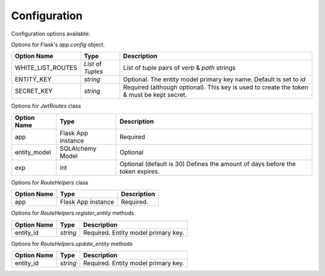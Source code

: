 Configuration
=============


Configuration options available:

Options for Flask's `app.config` object.

==================   ===================   ========================
Option Name           Type                  Description
==================   ===================   ========================
WHITE_LIST_ROUTES    `List` of `Tuples`     List of tuple pairs of `verb` & `path` strings
ENTITY_KEY           `string`               Optional. The entity model primary key name. Default is set to `id`
SECRET_KEY           `string`               Required (although optional). This key is used to create the token & must be kept secret.
==================   ===================   ========================

Options for `JwtRoutes` class

==================   ===================   ========================
Option Name           Type                  Description
==================   ===================   ========================
app                   Flask App instance    Required
entity_model          SQLAlchemy Model      Optional
exp                   int                   Optional (default is 30) Defines the amount of days before the token expires.
==================   ===================   ========================

Options for `RouteHelpers` class

==================   ===================   ========================
Option Name           Type                  Description
==================   ===================   ========================
app                   Flask App instance    Required.
==================   ===================   ========================

Options for `RouteHelpers.register_entity` methods

==================   ===================   ========================
Option Name           Type                  Description
==================   ===================   ========================
entity_id            `string`               Required. Entity model primary key.
==================   ===================   ========================

Options for `RouteHelpers.update_entity` methods

==================   ===================   ========================
Option Name           Type                  Description
==================   ===================   ========================
entity_id            `string`               Required. Entity model primary key.
==================   ===================   ========================